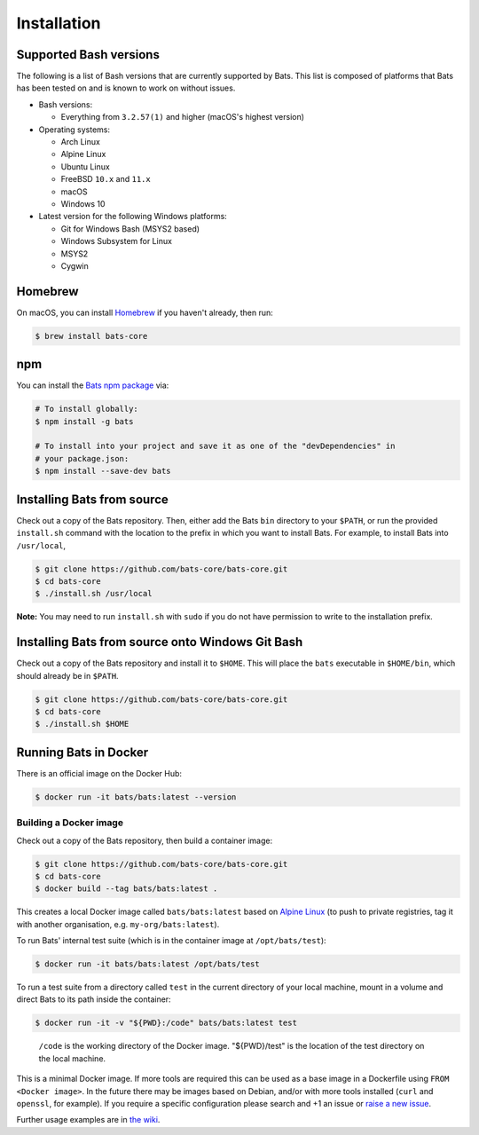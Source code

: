 
Installation
============

Supported Bash versions
^^^^^^^^^^^^^^^^^^^^^^^

The following is a list of Bash versions that are currently supported by Bats.
This list is composed of platforms that Bats has been tested on and is known to
work on without issues.


* 
  Bash versions:


  * Everything from ``3.2.57(1)`` and higher (macOS's highest version)

* 
  Operating systems:


  * Arch Linux
  * Alpine Linux
  * Ubuntu Linux
  * FreeBSD ``10.x`` and ``11.x``
  * macOS
  * Windows 10

* 
  Latest version for the following Windows platforms:


  * Git for Windows Bash (MSYS2 based)
  * Windows Subsystem for Linux
  * MSYS2
  * Cygwin

Homebrew
^^^^^^^^

On macOS, you can install `Homebrew <https://brew.sh/>`_ if you haven't already,
then run:

.. code-block:: bash

   $ brew install bats-core

npm
^^^

You can install the `Bats npm package <https://www.npmjs.com/package/bats>`_ via:

.. code-block::

   # To install globally:
   $ npm install -g bats

   # To install into your project and save it as one of the "devDependencies" in
   # your package.json:
   $ npm install --save-dev bats

Installing Bats from source
^^^^^^^^^^^^^^^^^^^^^^^^^^^

Check out a copy of the Bats repository. Then, either add the Bats ``bin``
directory to your ``$PATH``\ , or run the provided ``install.sh`` command with the
location to the prefix in which you want to install Bats. For example, to
install Bats into ``/usr/local``\ ,

.. code-block::

   $ git clone https://github.com/bats-core/bats-core.git
   $ cd bats-core
   $ ./install.sh /usr/local


**Note:** You may need to run ``install.sh`` with ``sudo`` if you do not have
permission to write to the installation prefix.

Installing Bats from source onto Windows Git Bash
^^^^^^^^^^^^^^^^^^^^^^^^^^^^^^^^^^^^^^^^^^^^^^^^^

Check out a copy of the Bats repository and install it to ``$HOME``. This
will place the ``bats`` executable in ``$HOME/bin``\ , which should already be
in ``$PATH``.

.. code-block::

   $ git clone https://github.com/bats-core/bats-core.git
   $ cd bats-core
   $ ./install.sh $HOME


Running Bats in Docker
^^^^^^^^^^^^^^^^^^^^^^

There is an official image on the Docker Hub:

.. code-block::

   $ docker run -it bats/bats:latest --version


Building a Docker image
~~~~~~~~~~~~~~~~~~~~~~~

Check out a copy of the Bats repository, then build a container image:

.. code-block::

   $ git clone https://github.com/bats-core/bats-core.git
   $ cd bats-core
   $ docker build --tag bats/bats:latest .


This creates a local Docker image called ``bats/bats:latest`` based on `Alpine
Linux <https://github.com/gliderlabs/docker-alpine/blob/master/docs/usage.md>`_
(to push to private registries, tag it with another organisation, e.g.
``my-org/bats:latest``\ ).

To run Bats' internal test suite (which is in the container image at
``/opt/bats/test``\ ):

.. code-block::

   $ docker run -it bats/bats:latest /opt/bats/test


To run a test suite from a directory called ``test`` in the current directory of
your local machine, mount in a volume and direct Bats to its path inside the
container:

.. code-block::

   $ docker run -it -v "${PWD}:/code" bats/bats:latest test


..

   ``/code`` is the working directory of the Docker image. "${PWD}/test" is the
   location of the test directory on the local machine.


This is a minimal Docker image. If more tools are required this can be used as a
base image in a Dockerfile using ``FROM <Docker image>``.  In the future there may
be images based on Debian, and/or with more tools installed (\ ``curl`` and ``openssl``\ ,
for example). If you require a specific configuration please search and +1 an
issue or `raise a new issue <https://github.com/bats-core/bats-core/issues>`_.

Further usage examples are in
`the wiki <https://github.com/bats-core/bats-core/wiki/Docker-Usage-Examples>`_.
